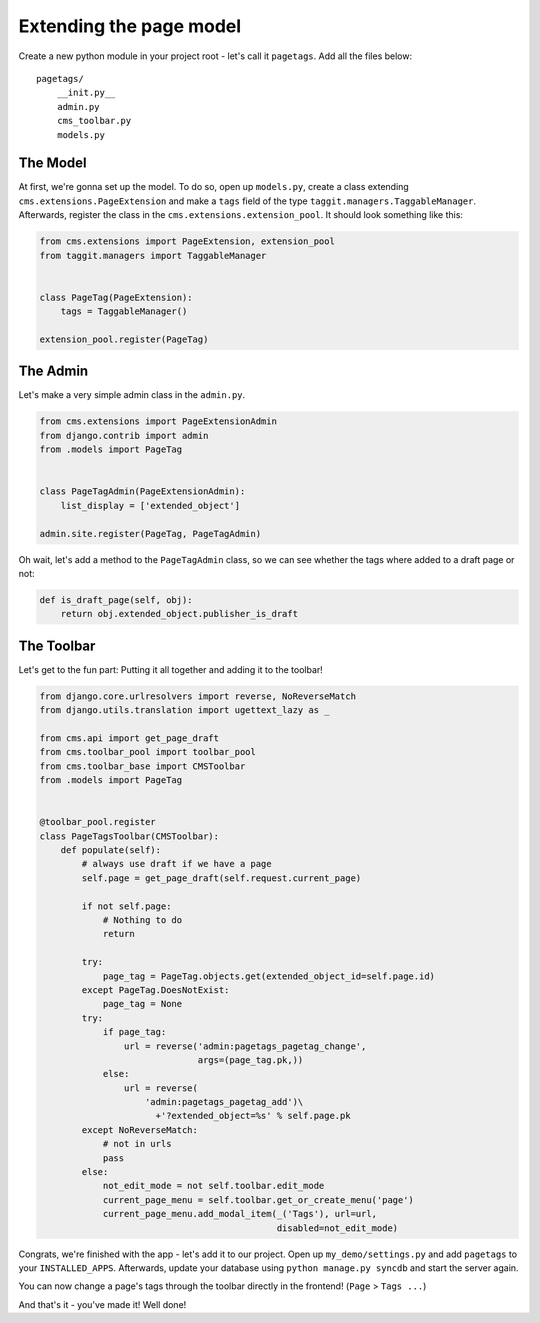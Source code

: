 Extending the page model
========================

Create a new python module in your project root - let's call it
``pagetags``. Add all the files below:

::

    pagetags/
        __init.py__
        admin.py
        cms_toolbar.py
        models.py

The Model
---------

At first, we're gonna set up the model. To do so, open up ``models.py``,
create a class extending ``cms.extensions.PageExtension`` and make a
``tags`` field of the type ``taggit.managers.TaggableManager``.
Afterwards, register the class in the ``cms.extensions.extension_pool``.
It should look something like this:

.. code:: python

    from cms.extensions import PageExtension, extension_pool
    from taggit.managers import TaggableManager


    class PageTag(PageExtension):
        tags = TaggableManager()

    extension_pool.register(PageTag)

The Admin
---------

Let's make a very simple admin class in the ``admin.py``.

.. code:: python

    from cms.extensions import PageExtensionAdmin
    from django.contrib import admin
    from .models import PageTag


    class PageTagAdmin(PageExtensionAdmin):
        list_display = ['extended_object']

    admin.site.register(PageTag, PageTagAdmin)

Oh wait, let's add a method to the ``PageTagAdmin`` class, so we can see
whether the tags where added to a draft page or not:

.. code:: python

        def is_draft_page(self, obj):
            return obj.extended_object.publisher_is_draft

The Toolbar
-----------

Let's get to the fun part: Putting it all together and adding it to the
toolbar!

.. code:: python

    from django.core.urlresolvers import reverse, NoReverseMatch
    from django.utils.translation import ugettext_lazy as _

    from cms.api import get_page_draft
    from cms.toolbar_pool import toolbar_pool
    from cms.toolbar_base import CMSToolbar
    from .models import PageTag


    @toolbar_pool.register
    class PageTagsToolbar(CMSToolbar):
        def populate(self):
            # always use draft if we have a page
            self.page = get_page_draft(self.request.current_page)

            if not self.page:
                # Nothing to do
                return

            try:
                page_tag = PageTag.objects.get(extended_object_id=self.page.id)
            except PageTag.DoesNotExist:
                page_tag = None
            try:
                if page_tag:
                    url = reverse('admin:pagetags_pagetag_change',
                                  args=(page_tag.pk,))
                else:
                    url = reverse(
                        'admin:pagetags_pagetag_add')\
                          +'?extended_object=%s' % self.page.pk
            except NoReverseMatch:
                # not in urls
                pass
            else:
                not_edit_mode = not self.toolbar.edit_mode
                current_page_menu = self.toolbar.get_or_create_menu('page')
                current_page_menu.add_modal_item(_('Tags'), url=url,
                                                 disabled=not_edit_mode)

Congrats, we're finished with the app - let's add it to our project.
Open up ``my_demo/settings.py`` and add ``pagetags`` to your
``INSTALLED_APPS``. Afterwards, update your database using
``python manage.py syncdb`` and start the server again.

You can now change a page's tags through the toolbar directly in the
frontend! (``Page`` > ``Tags ...``)

And that's it - you've made it! Well done!
